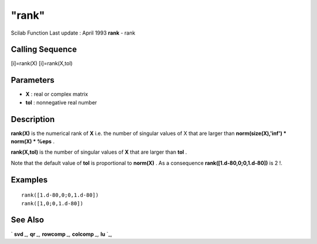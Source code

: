====
"rank"
====

Scilab Function Last update : April 1993
**rank** - rank



Calling Sequence
~~~~~~~~~~~~~~~~

[i]=rank(X)
[i]=rank(X,tol)




Parameters
~~~~~~~~~~


+ **X** : real or complex matrix
+ **tol** : nonnegative real number




Description
~~~~~~~~~~~

**rank(X)** is the numerical rank of **X** i.e. the number of singular
values of X that are larger than **norm(size(X),'inf') * norm(X) *
%eps** .

**rank(X,tol)** is the number of singular values of **X** that are
larger than **tol** .

Note that the default value of **tol** is proportional to **norm(X)**
. As a consequence **rank([1.d-80,0;0,1.d-80])** is 2 !.



Examples
~~~~~~~~


::

    
    
    rank([1.d-80,0;0,1.d-80])
    rank([1,0;0,1.d-80])
     
      




See Also
~~~~~~~~

` **svd** `_,` **qr** `_,` **rowcomp** `_,` **colcomp** `_,` **lu**
`_,

.. _
      : ://./linear/qr.htm
.. _
      : ://./linear/rowcomp.htm
.. _
      : ://./linear/lu.htm
.. _
      : ://./linear/svd.htm
.. _
      : ://./linear/colcomp.htm


